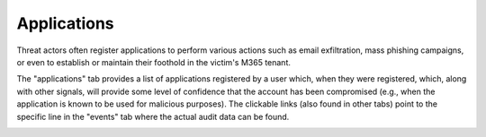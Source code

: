 Applications
============

Threat actors often register applications to perform various actions such as email exfiltration, mass phishing campaigns, or even to establish or maintain their foothold in the victim's M365 tenant. 

The "applications" tab provides a list of applications registered by a user which, when they were registered, which, along with other signals, will provide some level of confidence that the account has been compromised (e.g., when the application is known to be used for malicious purposes). The clickable links (also found in other tabs) point to the specific line in the "events" tab where the actual audit data can be found.


.. image:: /images/applications.jpg
   :alt: log path
   :scale: 50
